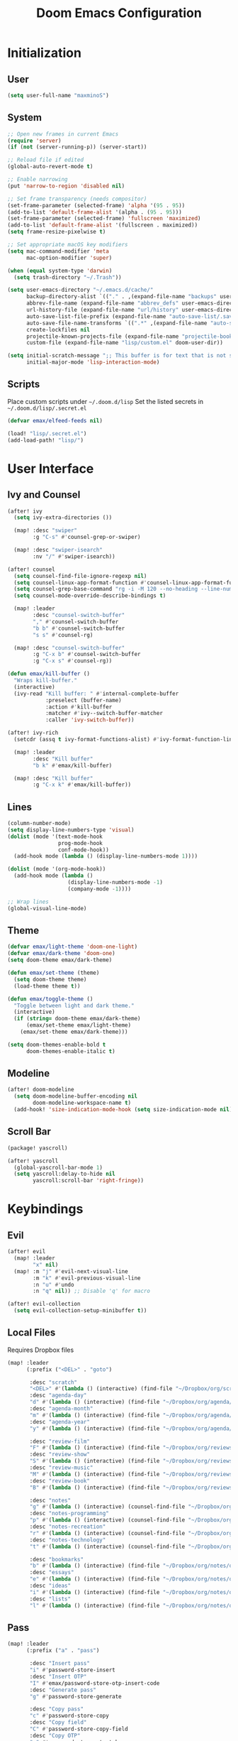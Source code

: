 #+TITLE: Doom Emacs Configuration

* Initialization
** User
#+BEGIN_SRC emacs-lisp
(setq user-full-name "maxminoS")
#+END_SRC

** System
#+BEGIN_SRC emacs-lisp
;; Open new frames in current Emacs
(require 'server)
(if (not (server-running-p)) (server-start))

;; Reload file if edited
(global-auto-revert-mode t)

;; Enable narrowing
(put 'narrow-to-region 'disabled nil)

;; Set frame transparency (needs compositor)
(set-frame-parameter (selected-frame) 'alpha '(95 . 95))
(add-to-list 'default-frame-alist '(alpha . (95 . 95)))
(set-frame-parameter (selected-frame) 'fullscreen 'maximized)
(add-to-list 'default-frame-alist '(fullscreen . maximized))
(setq frame-resize-pixelwise t)

;; Set appropriate macOS key modifiers
(setq mac-command-modifier 'meta
      mac-option-modifier 'super)

(when (equal system-type 'darwin)
  (setq trash-directory "~/.Trash"))

(setq user-emacs-directory "~/.emacs.d/cache/"
      backup-directory-alist `(("." . ,(expand-file-name "backups" user-emacs-directory)))
      abbrev-file-name (expand-file-name "abbrev_defs" user-emacs-directory)
      url-history-file (expand-file-name "url/history" user-emacs-directory)
      auto-save-list-file-prefix (expand-file-name "auto-save-list/.saves-" user-emacs-directory)
      auto-save-file-name-transforms `((".*" ,(expand-file-name "auto-save-list" user-emacs-directory) t))
      create-lockfiles nil
      projectile-known-projects-file (expand-file-name "projectile-bookmarks.eld" user-emacs-directory)
      custom-file (expand-file-name "lisp/custom.el" doom-user-dir))

(setq initial-scratch-message ";; This buffer is for text that is not saved, and for Lisp evaluation.\n;; To create a file, visit it with C-x C-f and enter text in its buffer.\n\n"
      initial-major-mode 'lisp-interaction-mode)
#+END_SRC

** Scripts
Place custom scripts under =~/.doom.d/lisp=
Set the listed secrets in =~/.doom.d/lisp/.secret.el=
#+BEGIN_SRC emacs-lisp
(defvar emax/elfeed-feeds nil)

(load! "lisp/.secret.el")
(add-load-path! "lisp/")
#+END_SRC


* User Interface
** Ivy and Counsel
#+BEGIN_SRC emacs-lisp
(after! ivy
  (setq ivy-extra-directories ())

  (map! :desc "swiper"
        :g "C-s" #'counsel-grep-or-swiper)

  (map! :desc "swiper-isearch"
        :nv "/" #'swiper-isearch))

(after! counsel
  (setq counsel-find-file-ignore-regexp nil)
  (setq counsel-linux-app-format-function #'counsel-linux-app-format-function-name-only)
  (setq counsel-grep-base-command "rg -i -M 120 --no-heading --line-number --color never %s %s")
  (setq counsel-mode-override-describe-bindings t)

  (map! :leader
        :desc "counsel-switch-buffer"
        "," #'counsel-switch-buffer
        "b b" #'counsel-switch-buffer
        "s s" #'counsel-rg)

  (map! :desc "counsel-switch-buffer"
        :g "C-x b" #'counsel-switch-buffer
        :g "C-x s" #'counsel-rg))

(defun emax/kill-buffer ()
  "Wraps kill-buffer."
  (interactive)
  (ivy-read "Kill buffer: " #'internal-complete-buffer
            :preselect (buffer-name)
            :action #'kill-buffer
            :matcher #'ivy--switch-buffer-matcher
            :caller 'ivy-switch-buffer))

(after! ivy-rich
  (setcdr (assq t ivy-format-functions-alist) #'ivy-format-function-line)

  (map! :leader
        :desc "Kill buffer"
        "b k" #'emax/kill-buffer)

  (map! :desc "Kill buffer"
        :g "C-x k" #'emax/kill-buffer))
#+END_SRC

** Lines
#+BEGIN_SRC emacs-lisp
(column-number-mode)
(setq display-line-numbers-type 'visual)
(dolist (mode '(text-mode-hook
                prog-mode-hook
                conf-mode-hook))
  (add-hook mode (lambda () (display-line-numbers-mode 1))))

(dolist (mode '(org-mode-hook))
  (add-hook mode (lambda ()
                   (display-line-numbers-mode -1)
                   (company-mode -1))))

;; Wrap lines
(global-visual-line-mode)
#+END_SRC

** Theme
#+BEGIN_SRC emacs-lisp
(defvar emax/light-theme 'doom-one-light)
(defvar emax/dark-theme 'doom-one)
(setq doom-theme emax/dark-theme)

(defun emax/set-theme (theme)
  (setq doom-theme theme)
  (load-theme theme t))

(defun emax/toggle-theme ()
  "Toggle between light and dark theme."
  (interactive)
  (if (string= doom-theme emax/dark-theme)
      (emax/set-theme emax/light-theme)
    (emax/set-theme emax/dark-theme)))

(setq doom-themes-enable-bold t
      doom-themes-enable-italic t)
#+END_SRC

** Modeline
#+BEGIN_SRC emacs-lisp
(after! doom-modeline
  (setq doom-modeline-buffer-encoding nil
        doom-modeline-workspace-name t)
  (add-hook! 'size-indication-mode-hook (setq size-indication-mode nil)))
#+END_SRC

** Scroll Bar
#+BEGIN_SRC emacs-lisp :tangle packages.el
(package! yascroll)
#+END_SRC

#+BEGIN_SRC emacs-lisp
(after! yascroll
  (global-yascroll-bar-mode 1)
  (setq yascroll:delay-to-hide nil
        yascroll:scroll-bar 'right-fringe))
#+END_SRC


* Keybindings
** Evil
#+BEGIN_SRC emacs-lisp
(after! evil
  (map! :leader
        "x" nil)
  (map! :m "j" #'evil-next-visual-line
        :m "k" #'evil-previous-visual-line
        :n "u" #'undo
        :n "q" nil)) ;; Disable 'q' for macro

(after! evil-collection
  (setq evil-collection-setup-minibuffer t))
#+END_SRC

** Local Files
Requires Dropbox files

#+BEGIN_SRC emacs-lisp
(map! :leader
      (:prefix ("<DEL>" . "goto")

       :desc "scratch"
       "<DEL>" #'(lambda () (interactive) (find-file "~/Dropbox/org/scratch.org"))
       :desc "agenda-day"
       "d" #'(lambda () (interactive) (find-file "~/Dropbox/org/agenda/day.org"))
       :desc "agenda-month"
       "m" #'(lambda () (interactive) (find-file "~/Dropbox/org/agenda/month.org"))
       :desc "agenda-year"
       "y" #'(lambda () (interactive) (find-file "~/Dropbox/org/agenda/year.org"))

       :desc "review-film"
       "F" #'(lambda () (interactive) (find-file "~/Dropbox/org/reviews/film.org"))
       :desc "review-show"
       "S" #'(lambda () (interactive) (find-file "~/Dropbox/org/reviews/show.org"))
       :desc "review-music"
       "M" #'(lambda () (interactive) (find-file "~/Dropbox/org/reviews/music.org"))
       :desc "review-book"
       "B" #'(lambda () (interactive) (find-file "~/Dropbox/org/reviews/book.org"))

       :desc "notes"
       "g" #'(lambda () (interactive) (counsel-find-file "~/Dropbox/org/notes/"))
       :desc "notes-programming"
       "p" #'(lambda () (interactive) (counsel-find-file "~/Dropbox/org/notes/programming/"))
       :desc "notes-recreation"
       "r" #'(lambda () (interactive) (counsel-find-file "~/Dropbox/org/notes/recreation/"))
       :desc "notes-technology"
       "t" #'(lambda () (interactive) (counsel-find-file "~/Dropbox/org/notes/technology/"))

       :desc "bookmarks"
       "b" #'(lambda () (interactive) (find-file "~/Dropbox/org/notes/others/bookmarks.org"))
       :desc "essays"
       "e" #'(lambda () (interactive) (find-file "~/Dropbox/org/notes/others/essays.org"))
       :desc "ideas"
       "i" #'(lambda () (interactive) (find-file "~/Dropbox/org/notes/others/ideas.org"))
       :desc "lists"
       "l" #'(lambda () (interactive) (find-file "~/Dropbox/org/notes/others/lists.org"))))
#+END_SRC

** Pass
#+BEGIN_SRC emacs-lisp
(map! :leader
      (:prefix ("a" . "pass")

       :desc "Insert pass"
       "i" #'password-store-insert
       :desc "Insert OTP"
       "I" #'emax/password-store-otp-insert-code
       :desc "Generate pass"
       "g" #'password-store-generate

       :desc "Copy pass"
       "c" #'password-store-copy
       :desc "Copy field"
       "C" #'password-store-copy-field
       :desc "Copy OTP"
       "o" #'password-store-otp-token-copy

       :desc "Edit pass"
       "e" #'password-store-edit
       :desc "Rename pass"
       "r" #'password-store-rename
       :desc "Remove pass"
       "x" #'password-store-remove))
#+END_SRC


* File Management
|       | *Basic*        |   |               |
| C-x d | Dired jump     | H | Hide dotfiles |
| h     | Back directory | j | Next file     |
| l     | Open directory | k | Previous file |
| N     | New folder     | , | Toggle view   |

|         | *Navigation*              |     | *Selection*    |
| g O     | Open in other window      | U   | Unmark all     |
| g o     | Open file in preview mode | t   | Invert marked  |
| M-<RET> | Preview in other window   | % m | Mark by regexp |
| g r     | Refresh                   | K   | Kill marked    |

|     | *File Edit*      |   | *Archive*              |
| C   | Copy             | Z | Compress or uncompress |
| R   | Rename           | c | Compress               |
| % R | Rename by regexp |   |                        |

|       | *Others*                                            |
| C-x w | Direct editor mode [Z Z] to confirm; [Z Q] to abort |
| T     | Change timestamp                                    |
| M     | Change file mode                                    |
| O     | Change file owner                                   |
| G     | Change file group                                   |
| S     | Create symbolic link                                |
| L     | Load Elisp file                                     |

|         | *Extensions*   |
| <TAB>   | Toggle subtree |
| <S-TAB> | Cycle subtree  |
| p       | peep-dired     |

In macOS, you may need to add permission for Emacs (or ruby) to have file access to enable dired

#+BEGIN_SRC emacs-lisp :tangle packages.el
(package! dired-hide-dotfiles)
(package! dired-single)
(package! dired-subtree)
(package! peep-dired)
#+END_SRC

#+BEGIN_SRC emacs-lisp
(after! dired
  (add-hook 'dired-mode-hook (lambda () (dired-hide-details-mode)))
  (setq dired-recursive-deletes 'always)

  (map! :leader :desc "Dired Jump" :n "d" #'dired-jump)
  (map! :desc "Dired Jump" :g "C-x d" #'dired-jump)

  (map! (:map dired-mode-map
         :n "N" #'mkdir
         :n "," #'dired-hide-details-mode
         :n "H" #'dired-hide-dotfiles-mode
         :n "h" #'dired-single-up-directory
         :n "l" #'dired-single-buffer
         :n "<tab>" #'dired-subtree-toggle
         :n "<backtab>" #'dired-subtree-cycle
         :n "p" #'peep-dired)))
#+END_SRC


* Tools
** Org Mode
#+BEGIN_SRC emacs-lisp
(after! org
  ;; Replace dashes to bullet
  (font-lock-add-keywords 'org-mode
     '(("^ *\\([-]\\) " (0 (prog1 () (compose-region (match-beginning 1) (match-end 1) "•"))))))
  ;; Resize headlines
  (set-face-attribute 'org-level-1 nil :height 1.25)
  (set-face-attribute 'org-level-2 nil :height 1.15)
  (set-face-attribute 'org-level-3 nil :height 1.12)
  (set-face-attribute 'org-level-4 nil :height 1.1)
  (set-face-attribute 'org-level-5 nil :height 1.05)
  (set-face-attribute 'org-level-6 nil :height 1.05)

  (setq org-ellipsis " ▾"
        org-todo-keywords '((sequence "TODO(t)" "DOING(d)" "|" "DONE(x)")
                            (sequence "WAITING(w)" "|" "CANCELED(c)"))
        org-agenda-span 'week
        org-directory "~/Dropbox/org"
        org-default-notes-file "~/Dropbox/org/scratch.org"
        org-agenda-files '("~/Dropbox/org/agenda")
        org-refile-targets '(("~/Dropbox/org/archive.org" :maxlevel . 1))))
#+END_SRC

** Org Capture
#+BEGIN_SRC emacs-lisp
(after! org
  (setq org-capture-templates
          `(("c" "Scratch" item (file+headline ,(concat org-directory "/scratch.org") "Untracked")
                  "- %?")
            ("i" "Idea" entry (file ,(concat org-directory "/notes/others/ideas.org"))
                  "* %?" :empty-lines 1)

            ("t" "Task" entry (file+headline ,(concat org-directory "/agenda/tasks.org") "Task Manager")
                  "** TODO %?\n   SCHEDULED: %t" :kill-buffer t)
            ("d" "Deadline" entry (file+headline ,(concat org-directory "/agenda/tasks.org") "Task Manager")
                  "** TODO %?\n   DEADLINE: %^t" :kill-buffer t)

            ("e" "Essay" entry (file ,(concat org-directory "/notes/others/essays.org"))
                  "* %? %^g\n %u" :empty-lines 1 :jump-to-captured t)

            ("r" "Review")
            ("rf" "Film" entry (file ,(concat org-directory "/reviews/film.org"))
                  "* %^{Film Title} (%^{Year Released}) %^g\n%?" :empty-lines 1 :jump-to-captured t)
            ("ra" "Album" plain (file+function ,(concat org-directory "/reviews/music.org") (lambda () (emax/org-capture-existing-heading "Artist")))
                  "** %^{Album Title} %^g\n\n*** %? %^g" :jump-to-captured t)
            ("rb" "Book" entry (file ,(concat org-directory "/reviews/book.org"))
                  "* %^{Book Title} - %^{Author} %^g\n** Chapter 1\n** Review\n%?" :empty-lines 1 :jump-to-captured t)
            ("rs" "Show" entry (file ,(concat org-directory "/reviews/show.org"))
                  "* %^{Show Title} (YYYY)-(YYYY) %^g\n** Season 1\n** Review\n%?" :empty-lines 1 :jump-to-captured t)

            ("j" "Journal")
            ("jd" "Today" plain (file+olp+datetree ,(concat org-directory "/agenda/day.org"))
                  "%?" :tree-type month :kill-buffer t :unnarrowed t)
            ("jm" "This Month" plain (file+function ,(concat org-directory "/agenda/month.org") (lambda () (emax/org-datetree-find-date-create t)))
                  "" :kill-buffer t :unnarrowed t)
            ("jy" "This Year" plain (file+function ,(concat org-directory "/agenda/year.org") (lambda () (emax/org-datetree-find-date-create)))
                  "" :kill-buffer t :unnarrowed t)

            ("l" "Link")))

  (dolist (bookmarks '("Articles" "Blogs" "Entertainment"
                       "Resources" "Social" "Technology"
                       "Videos" "Others"))
       (add-to-list 'org-capture-templates
                   `(,(concat "l" (downcase (substring bookmarks 0 1))) ,bookmarks item (file+headline ,(concat org-directory "/notes/others/bookmarks.org") ,bookmarks)
                          "- [[https://%^{Link}][%^{Name}]]" :kill-buffer t) t)))
#+END_SRC

** Magit
Set the appropriate usernames:
=git config --global github.user USERNAME=
=git config --global gitlab.user USERNAME=

Create Personal Access Tokens and store them as =/.emacs.d/lisp/.authinfo.gpg=

Requires: =git=
#+BEGIN_SRC emacs-lisp
(after! forge
  (add-to-list 'auth-sources `(,(expand-file-name "lisp/.authinfo.gpg" doom-user-dir))))
#+END_SRC

** Window Management
| C-w h/j/k/l | Switch window                 |
| C-w C-w     | Next window                   |
| C-w r       | Rotate windows                |
| C-w o       | Only this window              |
| C-w c       | Quit this window              |
| C-w s/v     | Split horizontally/vertically |
| C-w =       | Balance windows               |
| C-w +/-     | Increase/decrease height      |
| C-w >/<     | Increase/decrease width       |
| C-w <arrow> | Swap window to                |
#+BEGIN_SRC emacs-lisp
(after! windmove
  (map! :leader
        "w <left>" #'windmove-swap-states-left
        "w <down>" #'windmove-swap-states-down
        "w <up>" #'windmove-swap-states-up
        "w <right>" #'windmove-swap-states-right))
#+END_SRC

** Monocle
| C-w RET | Monocle |
#+BEGIN_SRC emacs-lisp
(defvar emax/monocle-windows nil)
(defun emax/toggle-monocle ()
  "Monocle window mode"
  (interactive)
  (if (one-window-p)
      (when emax/monocle-windows
        (set-window-configuration emax/monocle-windows))
    (setq emax/monocle-windows (current-window-configuration))
    (delete-other-windows)))

(map! :leader
      :desc "toggle-monocle"
      "w RET" #'emax/toggle-monocle)
#+END_SRC

** IBuffer
#+BEGIN_SRC emacs-lisp
(after! ibuffer
  (map! "C-x C-b" #'ibuffer
        (:map ibuffer-mode-map
         :n "j" #'ibuffer-forward-line
         :n "k" #'ibuffer-backward-line
         :n "h" #'evil-backward-WORD-begin
         :n "l" #'evil-forward-WORD-begin))


  (define-ibuffer-column size-h
    (:name "Size" :inline t)
    (file-size-human-readable (buffer-size)))

  (setq ibuffer-formats
        '((mark modified read-only locked " "
                (name 22 22 :left :elide) " "
                (size-h 9 -1 :right) " "
                (mode 12 12 :left :elide) " "
                filename-and-process)
          (mark " " (name 16 16) "   " (mode 8 8))))

  (setq ibuffer-filter-group-name-face 'font-lock-doc-face)


  (setq ibuffer-saved-filter-groups
        '(("Default"
           ("Agenda" (and
                      (filename . "agenda")
                      (filename . ".org")))
           ("Emacs" (or
                     (name . "^\\*scratch\\*$")
                     (name . "^\\*Messages\\*$")
                     (filename . ".emacs.d")))
           ("Document" (or
                        (mode . org-mode)
                        (mode . nov-mode)
                        (mode . doc-view-mode)))
           ("Compile" (or
                       (mode . eshell-mode)
                       (mode . shell-mode)
                       (mode . term-mode)))
           ("Dired" (mode . dired-mode))
           ("Magit" (name . "^magit"))
           ("Help" (or
                    (name . "^*\\(.*\\)*$")
                    (mode . help-mode)
                    (mode . helpful-mode)
                    (mode . Info-mode)
                    (mode . apropos-mode)
                    (mode . debugger-mode)
                    (mode . Man-mode))))))

  (add-hook 'ibuffer-mode-hook
            (lambda ()
              (ibuffer-auto-mode)
              (ibuffer-switch-to-saved-filter-groups "Default"))))
#+END_SRC

** VTerm
Requires: =cmake=, =libtool-bin=, =libvterm[-dev]=


* Development
** LSP Mode
| SPC c | LSP leader key |
#+BEGIN_SRC emacs-lisp
(setq lsp-use-plists t)
(after! lsp-mode
  (add-hook 'lsp-mode-hook (lambda ()
                              (lsp-ui-mode)
                              (lsp-headerline-breadcrumb-mode 1)
                              (company-mode)))

  (set-face-background 'lsp-face-highlight-textual "#1f1147")
  (setq lsp-before-save-edits nil
        lsp-enable-snippet nil
        lsp-restart 'auto-restart
        lsp-eslint-auto-fix-on-save t))

(after! lsp-ui
  (setq lsp-ui-doc-frame-parameters '((left . -3)
                                      (no-focus-on-map . t)
                                      (min-width . 15)
                                      (width . 0)
                                      (min-height . 0)
                                      (height . 0)
                                      (internal-border-width . 1)
                                      (vertical-scroll-bars . nil)
                                      (horizontal-scroll-bars . nil)
                                      (right-fringe . 0)
                                      (menu-bar-lines . 0)
                                      (tool-bar-lines . 0)
                                      (line-spacing . 0)
                                      (unsplittable . t)
                                      (undecorated . t)
                                      (top . -1)
                                      (visibility . nil)
                                      (mouse-wheel-frame . nil)
                                      (no-other-frame . t)
                                      (inhibit-double-buffering . t)
                                      (drag-internal-border . t)
                                      (no-special-glyphs . t)
                                      (alpha . (100 . 100))
                                      (desktop-dont-save . t)))

  ;; Make UI doc and peek more readable
  (set-face-background 'markdown-code-face "#1f1147")
                                        ;(set-face-foreground 'lsp-ui-peek-highlight "#cd00cd")
                                        ;(set-face-background 'lsp-ui-peek-filename "#cd00cd")
                                        ;(set-face-background 'lsp-ui-peek-selection "#8b008b")

  (setq lsp-ui-sideline-enable nil
        lsp-ui-doc-show-with-cursor t
        lsp-ui-doc-show-with-mouse nil
        lsp-ui-doc-delay 0.5))
#+END_SRC

** Autocompletion
#+BEGIN_SRC emacs-lisp
(after! company-mode
  (global-company-mode -1)
  (setq custom-idle-delay 0.0)
)
#+END_SRC
** Tabs
| M-S-i | Insert tab |
#+BEGIN_SRC emacs-lisp
(setq tab-always-indent t)

(map! :leader
      :desc "Tab"
      "i t" #'(lambda () (interactive) (insert "\t")))
#+END_SRC

** Code Folding
| z a | Toggle fold |
| z m | Close all   |
| z r | Open all    |

** Save Without Formatting
| SPC f s | save-without-formatting |
#+BEGIN_SRC emacs-lisp
(defun emax/save-without-formatting ()
  (interactive)
  (if (equal format-all-mode t)
    (progn (format-all-mode -1)
           (save-buffer)
           (format-all-mode 1))
    (save-buffer)))

(map! :leader
      :desc "Save without formatting"
      "f S" #'emax/save-without-formatting)
#+END_SRC

** Multiple Cursors
| M-d | Match next word under cursor      |
| M-D | Match previous word before cursor |

** Pair Editing
| SPC z <pair>     | Wrap   |
| SPC z < / >      | Unwrap |
| SPC z left/right | Slurp  |
| SPC z h / l      | Barf   |
| SPC z z          | Swap   |
#+BEGIN_SRC emacs-lisp
(after! smartparens
  (show-paren-mode t)
  (smartparens-global-mode t)
  (dolist (mode '(text-mode-hook
                  prog-mode-hook))
    (add-hook! mode (lambda () (smartparens-mode))))

  (map! :leader
        (:map smartparens-mode-map
         (:prefix ("z" . "smartparens")
         ;; Wrap
          "(" #'sp-wrap-round  ; ")"
         "[" #'sp-wrap-square ; "]""
         "{" #'sp-wrap-curly ; "}"
         :desc "Wrap quotes"
         "\"" #'(lambda (&optional args) (interactive "P") (sp-wrap-with-pair "\""))
         :desc "Wrap *"
         "*" #'(lambda (&optional args) (interactive "P") (sp-wrap-with-pair "*"))
         :desc "Wrap /"
         "/" #'(lambda (&optional args) (interactive "P") (sp-wrap-with-pair "/"))
         :desc "Wrap _"
         "_" #'(lambda (&optional args) (interactive "P") (sp-wrap-with-pair "_"))
         :desc "Wrap ="
         "=" #'(lambda (&optional args) (interactive "P") (sp-wrap-with-pair "="))
         :desc "Wrap ~"
         "~" #'(lambda (&optional args) (interactive "P") (sp-wrap-with-pair "~"))
         ;; Unwrap
         "<" #'sp-backward-unwrap-sexp
         ">" #'sp-unwrap-sexp
         ;; Slurp / Barf
         "h" #'sp-backward-slurp-sexp
         "l" #'sp-forward-slurp-sexp
         "<left>" #'sp-forward-barf-sexp
         "<right>" #'sp-backward-barf-sexp
         ;; Swap
         "z" #'sp-transpose-sexp))))
#+END_SRC

** Comment
| M-; | Comment/Uncomment |
#+BEGIN_SRC emacs-lisp
(map! :g "M-;" #'comment-line)
#+END_SRC


* Applications
** Password Store
Import the appropriate GPG keys

=git clone https://github.com/maxminoS/.password-store= in the pass directory

Requires: =gpg=, =pass[word-store]=

#+BEGIN_SRC emacs-lisp
(after! password-store
  (setq password-store-password-length 16))

(after! password-store-otp
   (defun emax/password-store-otp-insert-code" (entry issuer email otp-code)
     Insert a new ENTRY with OTP-URI generated using the enterred ISSUER, EMAIL, and CODE."
     (interactive (list (password-store-otp-completing-read)
                        (read-string "Issuer: ")
                        (read-string "Email: ")
                        (read-passwd "Code: " t)))
     (password-store-otp-add-uri 'insert entry
                                 (concat "otpauth://totp/" issuer ":" email "?secret=" otp-code "&issuer=" issuer))))
#+END_SRC

** Elfeed
| s/c | Search / Clear  |
| +/- | Add/Remove tag  |
| y   | Copy URL        |
| g o | Open in browser |
| g r | Update          |

#+BEGIN_SRC emacs-lisp

(after! elfeed
  (setq elfeed-search-filter "@3-months-ago +unread ")
  (setq elfeed-db-directory (expand-file-name "elfeed" user-emacs-directory))
  (setq elfeed-feeds emax/elfeed-feeds)

  (map! (:map elfeed-search-mode-map
         :n "g r" #'elfeed-update)))
#+END_SRC

** World Time Clock
#+BEGIN_SRC emacs-lisp
(setq display-time-world-list
  '(("" "*AMERICA*")
    ("America/Los_Angeles" "Los Angeles (PT)")
    ("America/New_York" "New York (ET)")
    ("America/Chicago" "Chicago (CT)")
    ("" "")
    ("" "*EUROPE*")
    ("Europe/London" "London (GMT)")
    ("Europe/Berlin" "Germany (GMT+1)")
    ("Europe/Athens" "Greece (GMT+3)")
    ("" "")
    ("" "*ASIA*")
    ("Asia/Jakarta" "Jakarta (GMT+7)")
    ("Asia/Singapore" "Singapore (GMT+8)")))

(setq display-time-world-time-format "- %I:%M%p - %a, %d %b")
#+END_SRC

** TLDR
#+BEGIN_SRC emacs-lisp :tangle packages.el
(package! tldr)
#+END_SRC
